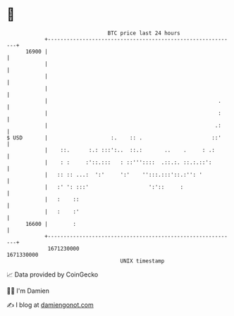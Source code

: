 * 👋

#+begin_example
                                   BTC price last 24 hours                    
               +------------------------------------------------------------+ 
         16900 |                                                            | 
               |                                                            | 
               |                                                            | 
               |                                                            | 
               |                                                      .     | 
               |                                                      :     | 
               |                                                     .:     | 
   $ USD       |                    :.    :: .                      ::'     | 
               |    ::.      :.: :::':..  ::.:       ..    .     : .:       | 
               |    : :     :'::.:::   : ::'''::::  .::.:. ::.:.::':        | 
               |   :: :: ...:  ':'     ':'    '':::.:::'::.:'': '           | 
               |   :' ': :::'                   ':'::     :                 | 
               |   :    ::                                                  | 
               |   :    :'                                                  | 
         16600 |        :                                                   | 
               +------------------------------------------------------------+ 
                1671230000                                        1671330000  
                                       UNIX timestamp                         
#+end_example
📈 Data provided by CoinGecko

🧑‍💻 I'm Damien

✍️ I blog at [[https://www.damiengonot.com][damiengonot.com]]
